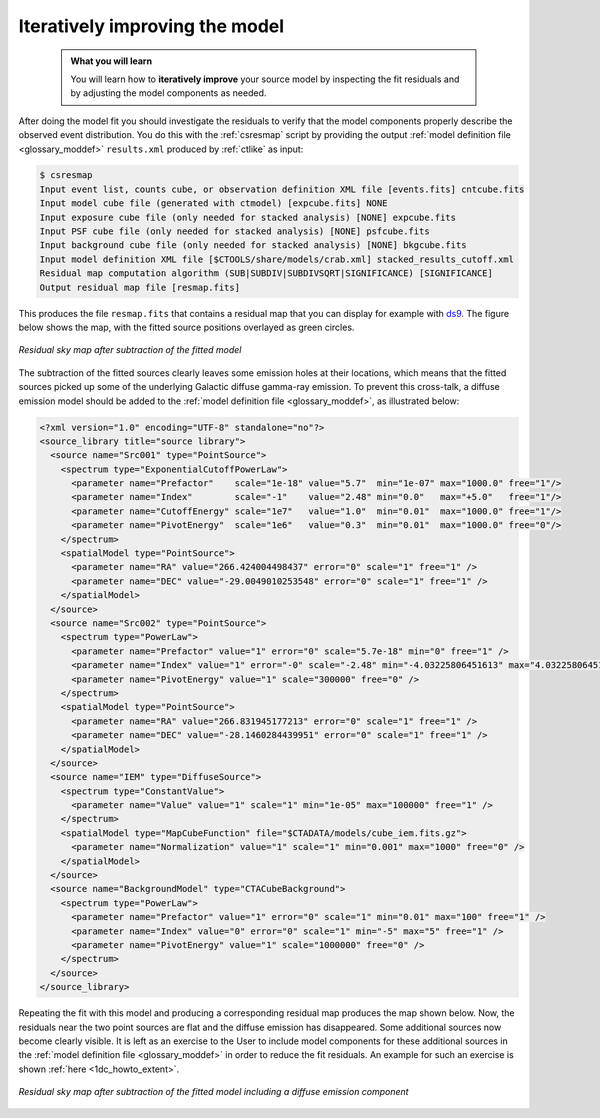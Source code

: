 .. _1dc_first_improving:

Iteratively improving the model
-------------------------------

  .. admonition:: What you will learn

     You will learn how to **iteratively improve** your source model by
     inspecting the fit residuals and by adjusting the model components as needed.

After doing the model fit you should investigate the residuals to verify that
the model components properly describe the observed event distribution.
You do this with the :ref:`csresmap` script by providing the output
:ref:`model definition file <glossary_moddef>`
``results.xml`` produced by :ref:`ctlike` as input:

.. code-block:: bash

   $ csresmap
   Input event list, counts cube, or observation definition XML file [events.fits] cntcube.fits
   Input model cube file (generated with ctmodel) [expcube.fits] NONE
   Input exposure cube file (only needed for stacked analysis) [NONE] expcube.fits
   Input PSF cube file (only needed for stacked analysis) [NONE] psfcube.fits
   Input background cube file (only needed for stacked analysis) [NONE] bkgcube.fits
   Input model definition XML file [$CTOOLS/share/models/crab.xml] stacked_results_cutoff.xml
   Residual map computation algorithm (SUB|SUBDIV|SUBDIVSQRT|SIGNIFICANCE) [SIGNIFICANCE]
   Output residual map file [resmap.fits]

This produces the file ``resmap.fits`` that contains a residual map that
you can display for example with `ds9 <http://ds9.si.edu>`_.
The figure below shows the map, with the fitted source positions overlayed
as green circles.

.. figure:: first_skymap_residual.png
   :width: 400px
   :align: center

   *Residual sky map after subtraction of the fitted model*

The subtraction of the fitted sources clearly leaves some emission holes at
their locations, which means that the fitted sources picked up some of the
underlying Galactic diffuse gamma-ray emission. To prevent this cross-talk,
a diffuse emission model should be added to the
:ref:`model definition file <glossary_moddef>`,
as illustrated below:

.. code-block:: xml

   <?xml version="1.0" encoding="UTF-8" standalone="no"?>
   <source_library title="source library">
     <source name="Src001" type="PointSource">
       <spectrum type="ExponentialCutoffPowerLaw">
         <parameter name="Prefactor"    scale="1e-18" value="5.7"  min="1e-07" max="1000.0" free="1"/>
         <parameter name="Index"        scale="-1"    value="2.48" min="0.0"   max="+5.0"   free="1"/>
         <parameter name="CutoffEnergy" scale="1e7"   value="1.0"  min="0.01"  max="1000.0" free="1"/>
         <parameter name="PivotEnergy"  scale="1e6"   value="0.3"  min="0.01"  max="1000.0" free="0"/>
       </spectrum>
       <spatialModel type="PointSource">
         <parameter name="RA" value="266.424004498437" error="0" scale="1" free="1" />
         <parameter name="DEC" value="-29.0049010253548" error="0" scale="1" free="1" />
       </spatialModel>
     </source>
     <source name="Src002" type="PointSource">
       <spectrum type="PowerLaw">
         <parameter name="Prefactor" value="1" error="0" scale="5.7e-18" min="0" free="1" />
         <parameter name="Index" value="1" error="-0" scale="-2.48" min="-4.03225806451613" max="4.03225806451613" free="1" />
         <parameter name="PivotEnergy" value="1" scale="300000" free="0" />
       </spectrum>
       <spatialModel type="PointSource">
         <parameter name="RA" value="266.831945177213" error="0" scale="1" free="1" />
         <parameter name="DEC" value="-28.1460284439951" error="0" scale="1" free="1" />
       </spatialModel>
     </source>
     <source name="IEM" type="DiffuseSource">
       <spectrum type="ConstantValue">
         <parameter name="Value" value="1" scale="1" min="1e-05" max="100000" free="1" />
       </spectrum>
       <spatialModel type="MapCubeFunction" file="$CTADATA/models/cube_iem.fits.gz">
         <parameter name="Normalization" value="1" scale="1" min="0.001" max="1000" free="0" />
       </spatialModel>
     </source>
     <source name="BackgroundModel" type="CTACubeBackground">
       <spectrum type="PowerLaw">
         <parameter name="Prefactor" value="1" error="0" scale="1" min="0.01" max="100" free="1" />
         <parameter name="Index" value="0" error="0" scale="1" min="-5" max="5" free="1" />
         <parameter name="PivotEnergy" value="1" scale="1000000" free="0" />
       </spectrum>
     </source>
   </source_library>

Repeating the fit with this model and producing a corresponding residual map
produces the map shown below. Now, the residuals near the two point sources
are flat and the diffuse emission has disappeared. Some additional sources now
become clearly visible. It is left as an exercise to the User to include model
components for these additional sources in the
:ref:`model definition file <glossary_moddef>`
in order to reduce the fit residuals.
An example for such an exercise is shown
:ref:`here <1dc_howto_extent>`.

.. figure:: first_skymap_residual_iem.png
   :width: 400px
   :align: center

   *Residual sky map after subtraction of the fitted model including a diffuse emission component*
